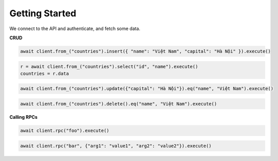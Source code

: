 Getting Started
===============

We connect to the API and authenticate, and fetch some data.

.. code-block:: python
    :linenos:

    import asyncio
    from postgrest import AsyncPostgrestClient

    async def main():
        async with AsyncPostgrestClient("http://localhost:3000") as client:
            client.auth("Bearer <token>")
            r = await client.from_("countries").select("*").execute()
            countries = r.data

    asyncio.run(main())


**CRUD**

.. code-block:: python

    await client.from_("countries").insert({ "name": "Việt Nam", "capital": "Hà Nội" }).execute()


.. code-block:: python

    r = await client.from_("countries").select("id", "name").execute()
    countries = r.data


.. code-block:: python

    await client.from_("countries").update({"capital": "Hà Nội"}).eq("name", "Việt Nam").execute()

.. code-block:: python

    await client.from_("countries").delete().eq("name", "Việt Nam").execute()

**Calling RPCs**

.. code-block:: python

    await client.rpc("foo").execute()

.. code-block:: python

    await client.rpc("bar", {"arg1": "value1", "arg2": "value2"}).execute()
